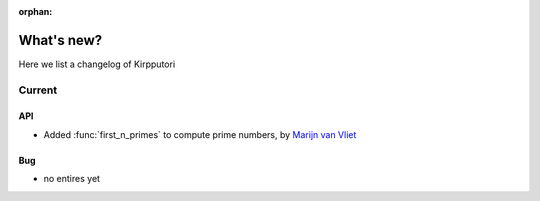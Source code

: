 :orphan:

.. _whats_new:


What's new?
===========

Here we list a changelog of Kirpputori

Current
-------

API
~~~
- Added :func:`first_n_primes` to compute prime numbers, by `Marijn van Vliet`_

Bug
~~~
- no entires yet


.. _Marijn van Vliet: https://github.com/wmvanvliet
